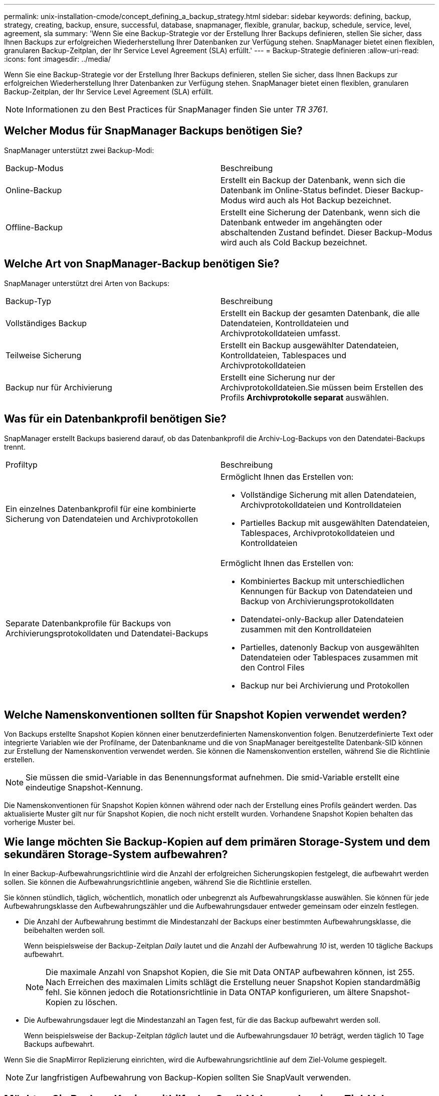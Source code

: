 ---
permalink: unix-installation-cmode/concept_defining_a_backup_strategy.html 
sidebar: sidebar 
keywords: defining, backup, strategy, creating, backup, ensure, successful, database, snapmanager, flexible, granular, backup, schedule, service, level, agreement, sla 
summary: 'Wenn Sie eine Backup-Strategie vor der Erstellung Ihrer Backups definieren, stellen Sie sicher, dass Ihnen Backups zur erfolgreichen Wiederherstellung Ihrer Datenbanken zur Verfügung stehen. SnapManager bietet einen flexiblen, granularen Backup-Zeitplan, der Ihr Service Level Agreement (SLA) erfüllt.' 
---
= Backup-Strategie definieren
:allow-uri-read: 
:icons: font
:imagesdir: ../media/


[role="lead"]
Wenn Sie eine Backup-Strategie vor der Erstellung Ihrer Backups definieren, stellen Sie sicher, dass Ihnen Backups zur erfolgreichen Wiederherstellung Ihrer Datenbanken zur Verfügung stehen. SnapManager bietet einen flexiblen, granularen Backup-Zeitplan, der Ihr Service Level Agreement (SLA) erfüllt.


NOTE: Informationen zu den Best Practices für SnapManager finden Sie unter _TR 3761_.



== Welcher Modus für SnapManager Backups benötigen Sie?

SnapManager unterstützt zwei Backup-Modi:

|===


| Backup-Modus | Beschreibung 


 a| 
Online-Backup
 a| 
Erstellt ein Backup der Datenbank, wenn sich die Datenbank im Online-Status befindet. Dieser Backup-Modus wird auch als Hot Backup bezeichnet.



 a| 
Offline-Backup
 a| 
Erstellt eine Sicherung der Datenbank, wenn sich die Datenbank entweder im angehängten oder abschaltenden Zustand befindet. Dieser Backup-Modus wird auch als Cold Backup bezeichnet.

|===


== Welche Art von SnapManager-Backup benötigen Sie?

SnapManager unterstützt drei Arten von Backups:

|===


| Backup-Typ | Beschreibung 


 a| 
Vollständiges Backup
 a| 
Erstellt ein Backup der gesamten Datenbank, die alle Datendateien, Kontrolldateien und Archivprotokolldateien umfasst.



 a| 
Teilweise Sicherung
 a| 
Erstellt ein Backup ausgewählter Datendateien, Kontrolldateien, Tablespaces und Archivprotokolldateien



 a| 
Backup nur für Archivierung
 a| 
Erstellt eine Sicherung nur der Archivprotokolldateien.Sie müssen beim Erstellen des Profils *Archivprotokolle separat* auswählen.

|===


== Was für ein Datenbankprofil benötigen Sie?

SnapManager erstellt Backups basierend darauf, ob das Datenbankprofil die Archiv-Log-Backups von den Datendatei-Backups trennt.

|===


| Profiltyp | Beschreibung 


 a| 
Ein einzelnes Datenbankprofil für eine kombinierte Sicherung von Datendateien und Archivprotokollen
 a| 
Ermöglicht Ihnen das Erstellen von:

* Vollständige Sicherung mit allen Datendateien, Archivprotokolldateien und Kontrolldateien
* Partielles Backup mit ausgewählten Datendateien, Tablespaces, Archivprotokolldateien und Kontrolldateien




 a| 
Separate Datenbankprofile für Backups von Archivierungsprotokolldaten und Datendatei-Backups
 a| 
Ermöglicht Ihnen das Erstellen von:

* Kombiniertes Backup mit unterschiedlichen Kennungen für Backup von Datendateien und Backup von Archivierungsprotokolldaten
* Datendatei-only-Backup aller Datendateien zusammen mit den Kontrolldateien
* Partielles, datenonly Backup von ausgewählten Datendateien oder Tablespaces zusammen mit den Control Files
* Backup nur bei Archivierung und Protokollen


|===


== Welche Namenskonventionen sollten für Snapshot Kopien verwendet werden?

Von Backups erstellte Snapshot Kopien können einer benutzerdefinierten Namenskonvention folgen. Benutzerdefinierte Text oder integrierte Variablen wie der Profilname, der Datenbankname und die von SnapManager bereitgestellte Datenbank-SID können zur Erstellung der Namenskonvention verwendet werden. Sie können die Namenskonvention erstellen, während Sie die Richtlinie erstellen.


NOTE: Sie müssen die smid-Variable in das Benennungsformat aufnehmen. Die smid-Variable erstellt eine eindeutige Snapshot-Kennung.

Die Namenskonventionen für Snapshot Kopien können während oder nach der Erstellung eines Profils geändert werden. Das aktualisierte Muster gilt nur für Snapshot Kopien, die noch nicht erstellt wurden. Vorhandene Snapshot Kopien behalten das vorherige Muster bei.



== Wie lange möchten Sie Backup-Kopien auf dem primären Storage-System und dem sekundären Storage-System aufbewahren?

In einer Backup-Aufbewahrungsrichtlinie wird die Anzahl der erfolgreichen Sicherungskopien festgelegt, die aufbewahrt werden sollen. Sie können die Aufbewahrungsrichtlinie angeben, während Sie die Richtlinie erstellen.

Sie können stündlich, täglich, wöchentlich, monatlich oder unbegrenzt als Aufbewahrungsklasse auswählen. Sie können für jede Aufbewahrungsklasse den Aufbewahrungszähler und die Aufbewahrungsdauer entweder gemeinsam oder einzeln festlegen.

* Die Anzahl der Aufbewahrung bestimmt die Mindestanzahl der Backups einer bestimmten Aufbewahrungsklasse, die beibehalten werden soll.
+
Wenn beispielsweise der Backup-Zeitplan _Daily_ lautet und die Anzahl der Aufbewahrung _10_ ist, werden 10 tägliche Backups aufbewahrt.

+

NOTE: Die maximale Anzahl von Snapshot Kopien, die Sie mit Data ONTAP aufbewahren können, ist 255. Nach Erreichen des maximalen Limits schlägt die Erstellung neuer Snapshot Kopien standardmäßig fehl. Sie können jedoch die Rotationsrichtlinie in Data ONTAP konfigurieren, um ältere Snapshot-Kopien zu löschen.

* Die Aufbewahrungsdauer legt die Mindestanzahl an Tagen fest, für die das Backup aufbewahrt werden soll.
+
Wenn beispielsweise der Backup-Zeitplan _täglich_ lautet und die Aufbewahrungsdauer _10_ beträgt, werden täglich 10 Tage Backups aufbewahrt.



Wenn Sie die SnapMirror Replizierung einrichten, wird die Aufbewahrungsrichtlinie auf dem Ziel-Volume gespiegelt.


NOTE: Zur langfristigen Aufbewahrung von Backup-Kopien sollten Sie SnapVault verwenden.



== Möchten Sie Backup-Kopien mithilfe des Quell-Volume oder eines Ziel-Volume überprüfen?

Wenn Sie SnapMirror oder SnapVault einsetzen, können Sie Backup-Kopien mithilfe der Snapshot-Kopie auf dem SnapMirror oder SnapVault Ziel-Volume überprüfen anstelle der Snapshot-Kopie auf dem primären Storage-System. Die Verwendung eines Ziel-Volumes zur Verifizierung reduziert die Last auf dem primären Storage-System.

*Verwandte Informationen*

http://www.netapp.com/us/media/tr-3761.pdf["Technischer Bericht 3761: SnapManager für Oracle: Best Practices"]
